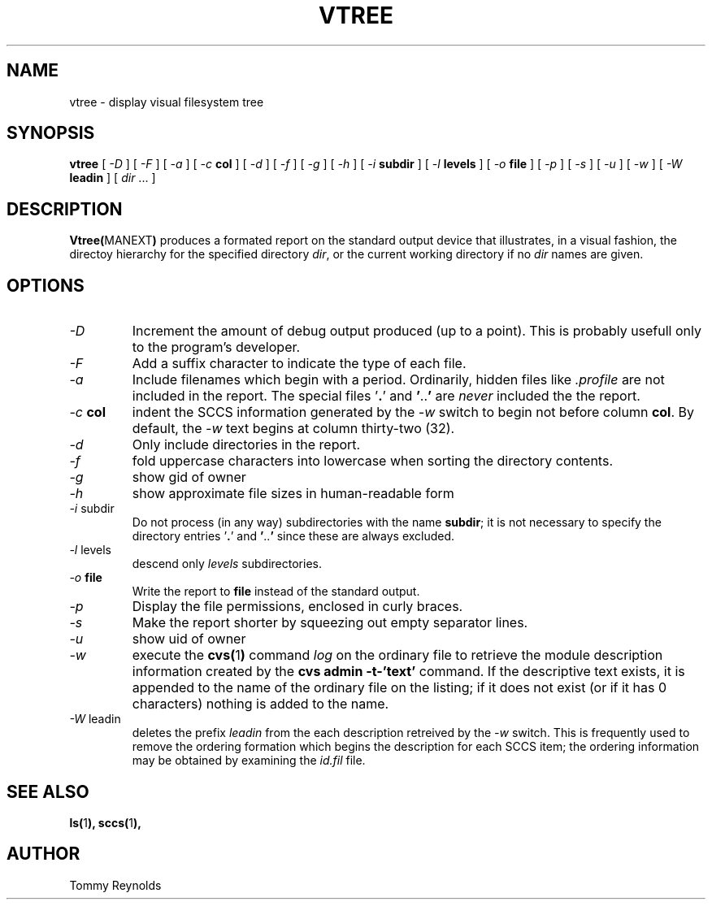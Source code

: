 .\" @(#)vtree.man 1.7 96/03/25 VMIC
.TH VTREE MANEXT "05\-08\-93" "Freeware" "JTR"
.SH NAME
vtree \- display visual filesystem tree
.SH SYNOPSIS
.B vtree
[
.I \-D
]
[
.I \-F
]
[
.I \-a
]
[
.I \-c
.B col
]
[
.I \-d
]
[
.I \-f
]
[
.I \-g
]
[
.I \-h
]
[
.I \-i
.B subdir
]
[
.I \-l
.B levels
]
[
.I \-o
.B file
]
[
.I \-p
]
[
.I \-s
]
[
.I \-u
]
[
.I \-w
]
[
.I \-W
.B leadin
]
[
.IR dir " ..."
]
.SH DESCRIPTION
.LP
.BR Vtree( MANEXT )
produces a formated report on the standard output device that
illustrates, in a visual fashion, the directoy hierarchy for the
specified directory
.IR dir ,
or the current working directory if no
.I dir
names are given.
.SH OPTIONS
.IP "\fI\-D\fP"
Increment the amount of debug output produced (up to a point).
This is probably usefull only to the program's developer.
.IP "\fI\-F\fP"
Add a suffix character to indicate the type of each file.
.IP "\fI\-a\fP"
Include filenames which begin with a period.
Ordinarily, hidden files like
.I .profile
are not included in the report.
The special files
.RB ' . '
and
.BR ' .. '
are
.I never
included the the report.
.IP "\fI\-c\fP \fBcol\fP"
indent the SCCS information generated by the
.I \-w
switch to begin not before column
.BR col .
By default, the 
.I \-w
text begins at column thirty\-two (32).
.IP "\fI\-d\fP"
Only include directories in the report.
.IP "\fI\-f\fP"
fold uppercase characters into lowercase when sorting the directory
contents.
.IP "\fI\-g\fP"
show gid of owner
.IP "\fI\-h\fP"
show approximate file sizes in human-readable form
.IP "\fI\-i\fP subdir"
Do not process (in any way) subdirectories with the name
.BR subdir ;
it is not necessary to specify the directory entries
.RB ' . '
and
.BR ' .. '
since these are always excluded.
.IP "\fI\-l\fP levels"
descend only
.I levels
subdirectories.
.IP "\fI\-o\fP \fBfile\fP"
Write the report to
.B file
instead of the standard output.
.IP "\fI\-p\fP"
Display the file permissions, enclosed in curly braces.
.IP "\fI\-s\fP"
Make the report shorter by squeezing out empty separator lines.
.IP "\fI\-u\fP"
show uid of owner
.IP "\fI\-w\fP"
execute the 
.BR cvs( 1 )
command
.I log
on the ordinary file to retrieve the module description information
created by the 
.B "cvs admin -t-'text'"
command.
If the descriptive text exists, it is appended to the name of the
ordinary file on the listing; if it does not exist (or if it has 0
characters) nothing is added to the name.
.IP "\fI\-W\fP\ leadin"
deletes the prefix
.I leadin
from the each description retreived by the
.I -w
switch.
This is frequently used to remove the ordering formation which begins
the description for each SCCS item; the ordering information may be
obtained by examining the
.I id.fil
file.
.SH SEE ALSO
.BR ls( 1 ),
.BR sccs( 1 ),
.SH AUTHOR
.PD 0
.nf
Tommy Reynolds
.fi
